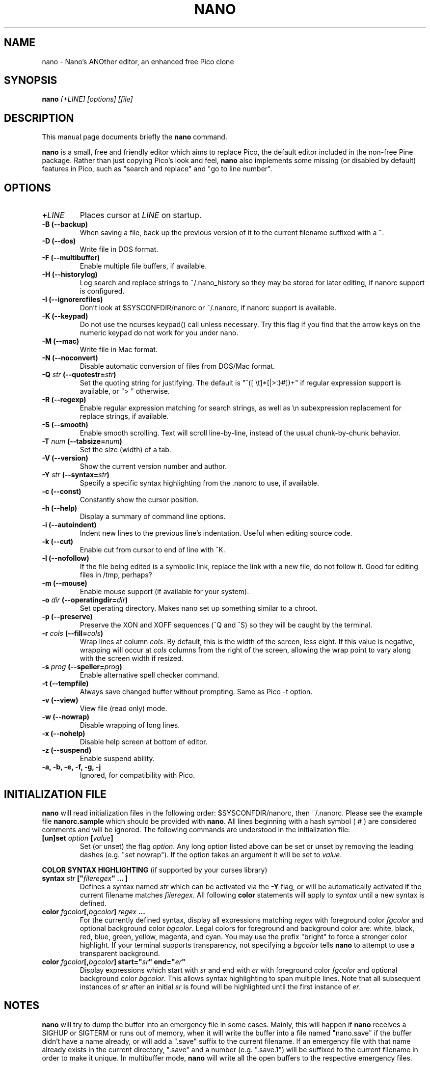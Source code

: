 .\" Hey, EMACS: -*- nroff -*-
.\" nano.1 is copyright 1999-2002 by
.\" Chris Allegretta <chrisa@asty.org>
.\"
.\" This is free documentation, see the latest version of the GNU General
.\" Public License for copying conditions. There is NO warranty.
.\"
.\" $Id$
.TH NANO 1 "November 1, 2002"
.\" Please adjust this date whenever revising the manpage.
.\"
.SH NAME
nano \- Nano's ANOther editor, an enhanced free Pico clone
.SH SYNOPSIS
.B nano
.I [\+LINE]\ [options]\ [file]
.br
.SH DESCRIPTION
This manual page documents briefly the \fBnano\fP command.
.PP
.\" TeX users may be more comfortable with the \fB<whatever>\fP and
.\" \fI<whatever>\fP escape sequences to invoke bold face and italics, 
.\" respectively.
\fBnano\fP is a small, free and friendly editor which aims to replace
Pico, the default editor included in the non-free Pine package. Rather
than just copying Pico's look and feel, \fBnano\fP also implements some
missing (or disabled by default) features in Pico, such as "search and
replace" and "go to line number".
.SH OPTIONS
.TP
.B \+\fILINE\fP
Places cursor at \fILINE\fP on startup.
.TP
.B \-B (\-\-backup)
When saving a file, back up the previous version of it to the current
filename suffixed with a ~.
.TP
.B \-D (\-\-dos)
Write file in DOS format.
.TP
.B \-F (\-\-multibuffer)
Enable multiple file buffers, if available.
.TP
.B \-H (\-\-historylog)
Log search and replace strings to ~/.nano_history so they may be
stored for later editing, if nanorc support is configured.
.TP
.B \-I (\-\-ignorercfiles)
Don't look at $SYSCONFDIR/nanorc or ~/.nanorc, if nanorc support is
available.
.TP
.B \-K (\-\-keypad)
Do not use the ncurses keypad() call unless necessary.  Try this flag if
you find that the arrow keys on the numeric keypad do not work for you
under nano.
.TP
.B \-M (\-\-mac)
Write file in Mac format.
.TP
.B \-N (\-\-noconvert)
Disable automatic conversion of files from DOS/Mac format.
.TP
.B \-Q \fIstr\fP (\-\-quotestr=\fIstr\fP)
Set the quoting string for justifying.  The default is
"^([ \\t]*[|>:}#])+" if regular expression support is available, or
"> " otherwise.
.TP
.B \-R (\-\-regexp)
Enable regular expression matching for search strings, as well as
\\n subexpression replacement for replace strings, if available.
.TP
.B \-S (\-\-smooth)
Enable smooth scrolling. Text will scroll line-by-line, instead of the
usual chunk-by-chunk behavior.
.TP
.B \-T \fInum\fP (\-\-tabsize=\fInum\fP)
Set the size (width) of a tab.
.TP
.B \-V (\-\-version)
Show the current version number and author.
.TP
.B \-Y \fIstr\fP (\-\-syntax=\fIstr\fP)
Specify a specific syntax highlighting from the .nanorc to use, if
available.
.TP
.B \-c (\-\-const)
Constantly show the cursor position.
.TP
.B \-h (\-\-help)
Display a summary of command line options.
.TP
.B \-i (\-\-autoindent)
Indent new lines to the previous line's indentation. Useful when editing
source code.
.TP
.B \-k (\-\-cut)
Enable cut from cursor to end of line with ^K.
.TP
.B \-l (\-\-nofollow)
If the file being edited is a symbolic link, replace the link with
a new file, do not follow it.  Good for editing files in /tmp, perhaps?
.TP
.B \-m (\-\-mouse)
Enable mouse support (if available for your system).
.TP
.B \-o \fIdir\fP (\-\-operatingdir=\fIdir\fP)
Set operating directory. Makes nano set up something similar to a
chroot.
.TP
.B \-p (\-\-preserve)
Preserve the XON and XOFF sequences (^Q and ^S) so they will be 
caught by the terminal.
.TP
.B \-r \fIcols\fP (\-\-fill=\fIcols\fP)
Wrap lines at column \fIcols\fP.  By default, this is the width of the
screen, less eight.  If this value is negative, wrapping will occur at
\fIcols\fP columns from the right of the screen, allowing the wrap point 
to vary along with the screen width if resized.
.TP
.B \-s \fIprog\fP (\-\-speller=\fIprog\fP)
Enable alternative spell checker command.
.TP
.B \-t (\-\-tempfile)
Always save changed buffer without prompting.  Same as Pico -t option.
.TP
.B \-v (\-\-view)
View file (read only) mode.
.TP
.B \-w (\-\-nowrap)
Disable wrapping of long lines.
.TP
.B \-x (\-\-nohelp)
Disable help screen at bottom of editor.
.TP
.B \-z (\-\-suspend)
Enable suspend ability.
.TP
.B \-a, \-b, \-e, \-f, \-g, \-j
Ignored, for compatibility with Pico.
.SH INITIALIZATION FILE
\fBnano\fP will read initialization files in the following 
order: $SYSCONFDIR/nanorc, then ~/.nanorc.  Please see the example 
file \fBnanorc.sample\fP which should be provided with \fBnano\fP.
All lines beginning with a hash symbol (
#
) are considered comments 
and will be ignored.  The following commands are understood in the 
initialization file:
.TP
.B [un]set \fIoption\fP [\fIvalue\fP]
Set (or unset) the flag \fIoption\fP.  Any long option listed above can 
be set or unset by removing the leading dashes (e.g. "set nowrap").  If 
the option takes an argument it will be set to \fIvalue\fP.
.PP
\fBCOLOR SYNTAX HIGHLIGHTING\fP (if supported by your curses library)
.PP
.TP
.B syntax "\fIstr\fP" ["\fIfileregex\fP" ... ]
Defines a syntax named \fIstr\fP which can be activated via the 
\fB-Y\fP flag, or will be automatically activated if the current 
filename matches \fIfileregex\fP.  All following \fBcolor\fP statements 
will apply to \fIsyntax\fP until a new syntax is defined.
.TP
.B color \fIfgcolor\fP[,\fIbgcolor\fP] "\fIregex\fP" ...
For the currently defined syntax, display all expressions matching 
\fIregex\fP with foreground color \fIfgcolor\fP and optional background 
color \fIbgcolor\fP. Legal colors for foreground and background color are: 
white, black, red, blue, green, yellow, magenta, and cyan.  You may use 
the prefix "bright" to force a stronger color highlight.  If your 
terminal supports transparency, not specifying a \fIbgcolor\fP tells 
\fBnano\fP to attempt to use a transparent background.
.TP
.B color \fIfgcolor\fP[,\fIbgcolor\fP] start="\fIsr\fP" end="\fIer\fP"
Display expressions which start with \fIsr\fP and end with \fIer\fP 
with foreground color \fIfgcolor\fP and optional 
background color \fIbgcolor\fP.  This allows syntax highlighting to span 
multiple lines.  Note that all subsequent instances of \fIsr\fP after 
an initial \fIsr\fP is found will be highlighted until the first 
instance of \fIer\fP.
\fI
.SH NOTES
\fBnano\fP will try to dump the buffer into an emergency file in some
cases.  Mainly, this will happen if \fBnano\fP receives a SIGHUP or
SIGTERM or runs out of memory, when it will write the buffer into a file
named "nano.save" if the buffer didn't have a name already, or will add
a ".save" suffix to the current filename. If an emergency file with that
name already exists in the current directory, ".save" and a number (e.g.
".save.1") will be suffixed to the current filename in order to make it
unique. In multibuffer mode, \fBnano\fP will write all the open buffers
to the respective emergency files.
.SH BUGS
Please send any comments or bug reports to
.br
.B nano@nano-editor.org.
.br
The \fBnano\fP mailing list is available from
.br
.B nano-devel@gnu.org.
To subscribe, email to nano-devel-request@gnu.org with a
subject of "subscribe".
.SH HOMEPAGE
http://www.nano-editor.org
.SH AUTHOR
Chris Allegretta <chrisa@asty.org>, et al (see AUTHORS and THANKS for
details).
This manual page was originally written by Jordi Mallach
<jordi@sindominio.net>, for the Debian GNU system (but may be
used by others).

